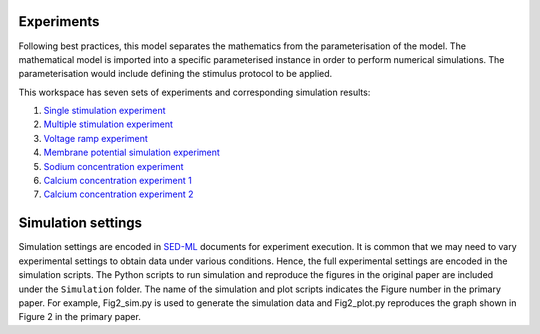 Experiments
---------------------
Following best practices, this model separates the mathematics from the parameterisation of the model. The mathematical model is imported into a specific parameterised instance in order to perform numerical simulations. 
The parameterisation would include defining the stimulus protocol to be applied.

This workspace has seven sets of experiments and corresponding simulation results:

1. `Single stimulation experiment <Experiments/Single_stim_experiment.cellml/view>`_     
2. `Multiple stimulation experiment <Experiments/Multi_stim_experiment.cellml/view>`_   
3. `Voltage ramp experiment <Experiments/Vramp_experiment.cellml/view>`_ 
4. `Membrane potential simulation experiment <Experiments/Vm_stim_experiment.cellml/view>`_
5. `Sodium concentration experiment <Experiments/Nai_experiment.cellml/view>`_
6. `Calcium concentration experiment 1 <Experiments/Cai_experiment1.cellml/view>`_
7. `Calcium concentration experiment 2 <Experiments/Cai_experiment2.cellml>`_

Simulation settings 
-------------------
Simulation settings are encoded in SED-ML_ documents for experiment execution. It is common that we may need to vary experimental settings to obtain data under various conditions. Hence, the full experimental settings are encoded in the simulation scripts.
The Python scripts to run simulation and reproduce the figures in the original paper are included under the ``Simulation`` folder. The name of the simulation and plot scripts
indicates the Figure number in the primary paper. For example, Fig2_sim.py is used to generate the simulation data and Fig2_plot.py reproduces the graph shown in Figure 2 in the primary paper.

.. _SED-ML: http://sed-ml.org/